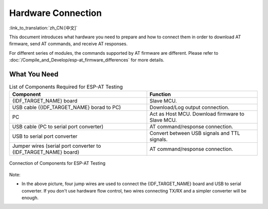 Hardware Connection
===================

:link_to_translation:`zh_CN:[中文]`

This document introduces what hardware you need to prepare and how to connect them in order to download AT firmware, send AT commands, and receive AT responses.

For different series of modules, the commands supported by AT firmware are different. Please refer to :doc:`/Compile_and_Develop/esp-at_firmware_differences` for more details.

What You Need
--------------

.. list-table:: List of Components Required for ESP-AT Testing
   :header-rows: 1

   * - Component
     - Function
   * - {IDF_TARGET_NAME} board
     - Slave MCU.
   * - USB cable ({IDF_TARGET_NAME} borad to PC)
     - Download/Log output connection.
   * - PC
     - Act as Host MCU. Download firmware to Slave MCU.
   * - USB cable (PC to serial port converter)
     - AT command/response connection.
   * - USB to serial port converter
     - Convert between USB signals and TTL signals.
   * - Jumper wires (serial port converter to {IDF_TARGET_NAME} board)
     - AT command/response connection.

.. figure:: ../../_static/hw-connection-what-you-need.png
   :align: center
   :alt: Connection of Components for ESP-AT Testing
   :figclass: align-center

   Connection of Components for ESP-AT Testing

Note:

.. only:: esp32c2

  - The official default :doc:`../AT_Binary_Lists/index` only supports 26 MHz crystal oscillator. If your crystal oscillator of {IDF_TARGET_NAME} is 40 MHz, please refer to :doc:`../Compile_and_Develop/How_to_clone_project_and_compile_it` document to compile {IDF_TARGET_NAME} AT firmware, and configurate in the step 5:

    ::

      python build.py menuconfig -> Component config -> Hardware Settings -> Main XTAL Config -> Main XTAL frequency -> 40 MHz

- In the above picture, four jump wires are used to connect the {IDF_TARGET_NAME} board and USB to serial converter. If you don't use hardware flow control, two wires connecting TX/RX and a simpler converter will be enough.

.. only:: esp32

  {IDF_TARGET_NAME} Series
  ------------------------

  {IDF_TARGET_NAME} AT uses two UART ports: UART0 is used to download firmware and log output; UART1 is used to send AT commands and receive AT responses. Both UART0 and UART1 use ``115200`` baud rate for communication by default.

  All {IDF_TARGET_NAME} modules use GPIO1 and GPIO3 as UART0, but they use different GPIOs as UART1. The following sections illustrate which GPIOs you should connect for each {IDF_TARGET_NAME} series of modules.

  For more details of {IDF_TARGET_NAME} modules and boards, please refer to `{IDF_TARGET_NAME} modules <https://espressif.com/en/products/modules?id={IDF_TARGET_NAME}>`_ and `{IDF_TARGET_NAME} boards <https://www.espressif.com/en/products/devkits?id={IDF_TARGET_NAME}>`_.

  ESP32-WROOM-32 Series
  ^^^^^^^^^^^^^^^^^^^^^^

  .. list-table:: ESP32-WROOM-32 Series Hardware Connection Pinout
    :header-rows: 1

    * - Function of Connection
      - {IDF_TARGET_NAME} Board Pins
      - Other Device Pins
    * - Download/Log output :sup:`1`
      - UART0
          * GPIO3 (RX)
          * GPIO1 (TX)
      - PC
          * TX
          * RX
    * - AT command/response :sup:`2`
      - UART1
          * GPIO16 (RX)
          * GPIO17 (TX)
          * GPIO15 (CTS)
          * GPIO14 (RTS)
      - USB to serial converter
          * TX
          * RX
          * RTS
          * CTS

  **Note** 1: Connection between individual pins of the {IDF_TARGET_NAME} board and the PC is already established internally on the {IDF_TARGET_NAME} board. You only need to provide USB cable between the board and PC.

  **Note** 2: Connection between CTS/RTS is optional, depending on whether you want to use hardware flow control.

  .. figure:: ../../_static/esp32-wroom-hw-connection.png
    :align: center
    :alt: ESP32-WROOM-32 Series Hardware Connection
    :figclass: align-center

    ESP32-WROOM-32 Series Hardware Connection

  If you want to connect your device directly with ESP32-WROOM-32 rather than the {IDF_TARGET_NAME} board that integrates it, please refer to `ESP32-WROOM-32 Datasheet <https://www.espressif.com/sites/default/files/documentation/esp32-wroom-32e_esp32-wroom-32ue_datasheet_en.pdf>`_ for more details.

  .. _hw-connection-esp32-wrover-series:

  ESP32-WROVER Series
  ^^^^^^^^^^^^^^^^^^^^^^^^
  .. list-table:: ESP32-WROVER Series Hardware Connection Pinout
    :header-rows: 1

    * - Function of Connection
      - {IDF_TARGET_NAME} Board Pins
      - Other Device Pins
    * - Download/Log output :sup:`1`
      - UART0
          * GPIO3 (RX)
          * GPIO1 (TX)
      - PC
          * TX
          * RX
    * - AT command/response :sup:`2`
      - UART1
          * GPIO19 (RX)
          * GPIO22 (TX)
          * GPIO15 (CTS)
          * GPIO14 (RTS)
      - USB to serial converter
          * TX
          * RX
          * RTS
          * CTS

  **Note** 1: Connection between individual pins of the {IDF_TARGET_NAME} board and the PC is already established internally on the {IDF_TARGET_NAME} board. You only need to provide USB cable between the board and PC.

  **Note** 2: Connection between CTS/RTS is optional, depending on whether you want to use hardware flow control.

  .. figure:: ../../_static/esp32-wrover-hw-connection.png
    :align: center
    :alt: ESP32-WROVER Series Hardware Connection
    :figclass: align-center

    ESP32-WROVER Series Hardware Connection

  If you want to connect your device directly with ESP32-WROVER rather than the {IDF_TARGET_NAME} board that integrates it, please refer to `ESP32-WROVER Datasheet <https://www.espressif.com/sites/default/files/documentation/esp32-wrover-e_esp32-wrover-ie_datasheet_en.pdf>`_ for more details.

  ESP32-PICO Series
  ^^^^^^^^^^^^^^^^^^

  .. list-table:: ESP32-PICO Series Hardware Connection Pinout
    :header-rows: 1

    * - Function of Connection
      - {IDF_TARGET_NAME} Board Pins
      - Other Device Pins
    * - Download/Log output :sup:`1`
      - UART0
          * GPIO3 (RX)
          * GPIO1 (TX)
      - PC
          * TX
          * RX
    * - AT command/response :sup:`2`
      - UART1
          * GPIO19 (RX)
          * GPIO22 (TX)
          * GPIO15 (CTS)
          * GPIO14 (RTS)
      - USB to serial converter
          * TX
          * RX
          * RTS
          * CTS

  **Note** 1: Connection between individual pins of the {IDF_TARGET_NAME} board and the PC is already established internally on the {IDF_TARGET_NAME} board. You only need to provide USB cable between the board and PC.

  **Note** 2: Connection between CTS/RTS is optional, depending on whether you want to use hardware flow control.

  .. figure:: ../../_static/esp32-pico-hw-connection.png
    :align: center
    :alt: ESP32-PICO Series Hardware Connection
    :figclass: align-center

    ESP32-PICO Series Hardware Connection

  If you want to connect your device directly with ESP32-PICO-D4 rather than the {IDF_TARGET_NAME} board that integrates it, please refer to `ESP32-PICO-D4 Datasheet <https://www.espressif.com/sites/default/files/documentation/esp32-pico-d4_datasheet_en.pdf>`_ for more details.

  ESP32-SOLO Series
  ^^^^^^^^^^^^^^^^^^

  .. list-table:: ESP32-SOLO Series Hardware Connection Pinout
    :header-rows: 1

    * - Function of Connection
      - {IDF_TARGET_NAME} Board Pins
      - Other Device Pins
    * - Download/Log output :sup:`1`
      - UART0
          * GPIO3 (RX)
          * GPIO1 (TX)
      - PC
          * TX
          * RX
    * - AT command/response :sup:`2`
      - UART1
          * GPIO16 (RX)
          * GPIO17 (TX)
          * GPIO15 (CTS)
          * GPIO14 (RTS)
      - USB to serial converter
          * TX
          * RX
          * RTS
          * CTS

  **Note** 1: Connection between individual pins of the {IDF_TARGET_NAME} board and the PC is already established internally on the {IDF_TARGET_NAME} board. You only need to provide USB cable between the board and PC.

  **Note** 2: Connection between CTS/RTS is optional, depending on whether you want to use hardware flow control.

  .. figure:: ../../_static/esp32-solo-hw-connection.png
    :align: center
    :alt: ESP32-SOLO Series Hardware Connection
    :figclass: align-center

    ESP32-SOLO Series Hardware Connection

  If you want to connect your device directly with ESP32-SOLO-1 rather than the {IDF_TARGET_NAME} board that integrates it, please refer to `ESP32-SOLO-1 Datasheet <https://www.espressif.com/sites/default/files/documentation/esp32-solo-1_datasheet_en.pdf>`_ for more details.

.. only:: esp32c2

  {IDF_TARGET_CFG_PREFIX}-4MB Series
  ----------------------------------

  {IDF_TARGET_CFG_PREFIX}-4MB series refer to the module or board that has a built-in {IDF_TARGET_NAME}/ESP8684 chip with a 4 MB flash, such as {IDF_TARGET_CFG_PREFIX}-MINI series device and {IDF_TARGET_CFG_PREFIX}-WROOM series device.

  {IDF_TARGET_CFG_PREFIX}-4MB AT uses two UART ports: UART0 is used to download firmware and log output; UART1 is used to send AT commands and receive AT responses. Both UART0 and UART1 use ``115200`` baud rate for communication by default.

  .. list-table:: {IDF_TARGET_CFG_PREFIX}-4MB Series Hardware Connection Pinout
    :header-rows: 1

    * - Function of Connection
      - {IDF_TARGET_CFG_PREFIX}-4MB Board Pins
      - Other Device Pins
    * - Download/Log output :sup:`1`
      - UART0
          * GPIO19 (RX)
          * GPIO20 (TX)
      - PC
          * TX
          * RX
    * - AT command/response :sup:`2`
      - UART1
          * GPIO6 (RX)
          * GPIO7 (TX)
          * GPIO5 (CTS)
          * GPIO4 (RTS)
      - USB to serial converter
          * TX
          * RX
          * RTS
          * CTS

  **Note** 1: Connection between individual pins of the {IDF_TARGET_CFG_PREFIX}-4MB board and the PC is already established internally on the {IDF_TARGET_CFG_PREFIX}-4MB board. You only need to provide USB cable between the board and PC.

  **Note** 2: Connection between CTS/RTS is optional, depending on whether you want to use hardware flow control.

  .. figure:: ../../_static/esp32-c2-4mb-hw-connection.png
    :align: center
    :alt: {IDF_TARGET_CFG_PREFIX}-4MB Series Hardware Connection
    :figclass: align-center

    {IDF_TARGET_CFG_PREFIX}-4MB Series Hardware Connection

  If you want to connect your device directly with {IDF_TARGET_CFG_PREFIX}-4MB module rather than the {IDF_TARGET_CFG_PREFIX}-4MB board that integrates it, please refer to the corresponding module `datasheet <https://www.espressif.com/en/support/documents/technical-documents>`_ for more details.

  {IDF_TARGET_CFG_PREFIX}-2MB Series
  ----------------------------------

  {IDF_TARGET_CFG_PREFIX}-2MB series refers to the module or board that has a built-in {IDF_TARGET_NAME}/ESP8684 chip with a 2 MB flash.

  {IDF_TARGET_CFG_PREFIX}-2MB AT uses two UART ports: UART0 is used to download firmware and log output; UART1 is used to send AT commands and receive AT responses. Both UART0 and UART1 use ``115200`` baud rate for communication by default.

  .. list-table:: {IDF_TARGET_CFG_PREFIX}-2MB Series Hardware Connection Pinout
    :header-rows: 1

    * - Function of Connection
      - {IDF_TARGET_CFG_PREFIX}-2MB Board Pins
      - Other Device Pins
    * - Download/Log output :sup:`1`
      - UART0
          * GPIO19 (RX)
          * GPIO20 (TX)
      - PC
          * TX
          * RX
    * - AT command/response :sup:`2`
      - UART1
          * GPIO6 (RX)
          * GPIO7 (TX)
          * GPIO5 (CTS)
          * GPIO4 (RTS)
      - USB to serial converter
          * TX
          * RX
          * RTS
          * CTS
    * - Log output
      - UART0
          * GPIO8 (TX)
      - USB to serial converter
          * RX

  **Note** 1: Connection between individual pins of the {IDF_TARGET_CFG_PREFIX}-2MB board and the PC is already established internally on the {IDF_TARGET_CFG_PREFIX}-2MB board. You only need to provide USB cable between the board and PC.

  **Note** 2: Connection between CTS/RTS is optional, depending on whether you want to use hardware flow control.

  .. figure:: ../../_static/esp32-c2-2mb-hw-connection.png
    :align: center
    :alt: {IDF_TARGET_CFG_PREFIX}-2MB Series Hardware Connection
    :figclass: align-center

    {IDF_TARGET_CFG_PREFIX}-2MB Series Hardware Connection

  If you want to connect your device directly with {IDF_TARGET_CFG_PREFIX}-2MB module rather than the {IDF_TARGET_CFG_PREFIX}-2MB board that integrates it, please refer to the corresponding module `datasheet <https://www.espressif.com/en/support/documents/technical-documents>`_ for more details.

.. only:: esp32c3

  {IDF_TARGET_NAME} Series
  ------------------------

  {IDF_TARGET_NAME} AT uses two UART ports: UART0 is used to download firmware and log output; UART1 is used to send AT commands and receive AT responses. Both UART0 and UART1 use ``115200`` baud rate for communication by default.

  .. list-table:: {IDF_TARGET_NAME} Series Hardware Connection Pinout
    :header-rows: 1

    * - Function of Connection
      - {IDF_TARGET_NAME} Board Pins
      - Other Device Pins
    * - Download/Log output :sup:`1`
      - UART0
          * GPIO20 (RX)
          * GPIO21 (TX)
      - PC
          * TX
          * RX
    * - AT command/response :sup:`2`
      - UART1
          * GPIO6 (RX)
          * GPIO7 (TX)
          * GPIO5 (CTS)
          * GPIO4 (RTS)
      - USB to serial converter
          * TX
          * RX
          * RTS
          * CTS

  **Note** 1: Connection between individual pins of the {IDF_TARGET_NAME} board and the PC is already established internally on the {IDF_TARGET_NAME} board. You only need to provide USB cable between the board and PC.

  **Note** 2: Connection between CTS/RTS is optional, depending on whether you want to use hardware flow control.

  .. figure:: ../../_static/esp32-c3-hw-connection.png
    :align: center
    :alt: {IDF_TARGET_NAME} Series Hardware Connection
    :figclass: align-center

    {IDF_TARGET_NAME} Series Hardware Connection

  If you want to connect your device directly with ESP32-C3-MINI-1 module rather than the {IDF_TARGET_NAME} board that integrates it, please refer to `ESP32-C3-MINI-1 Datasheet <https://www.espressif.com/sites/default/files/documentation/esp32-c3-mini-1_datasheet_en.pdf>`_ for more details.
